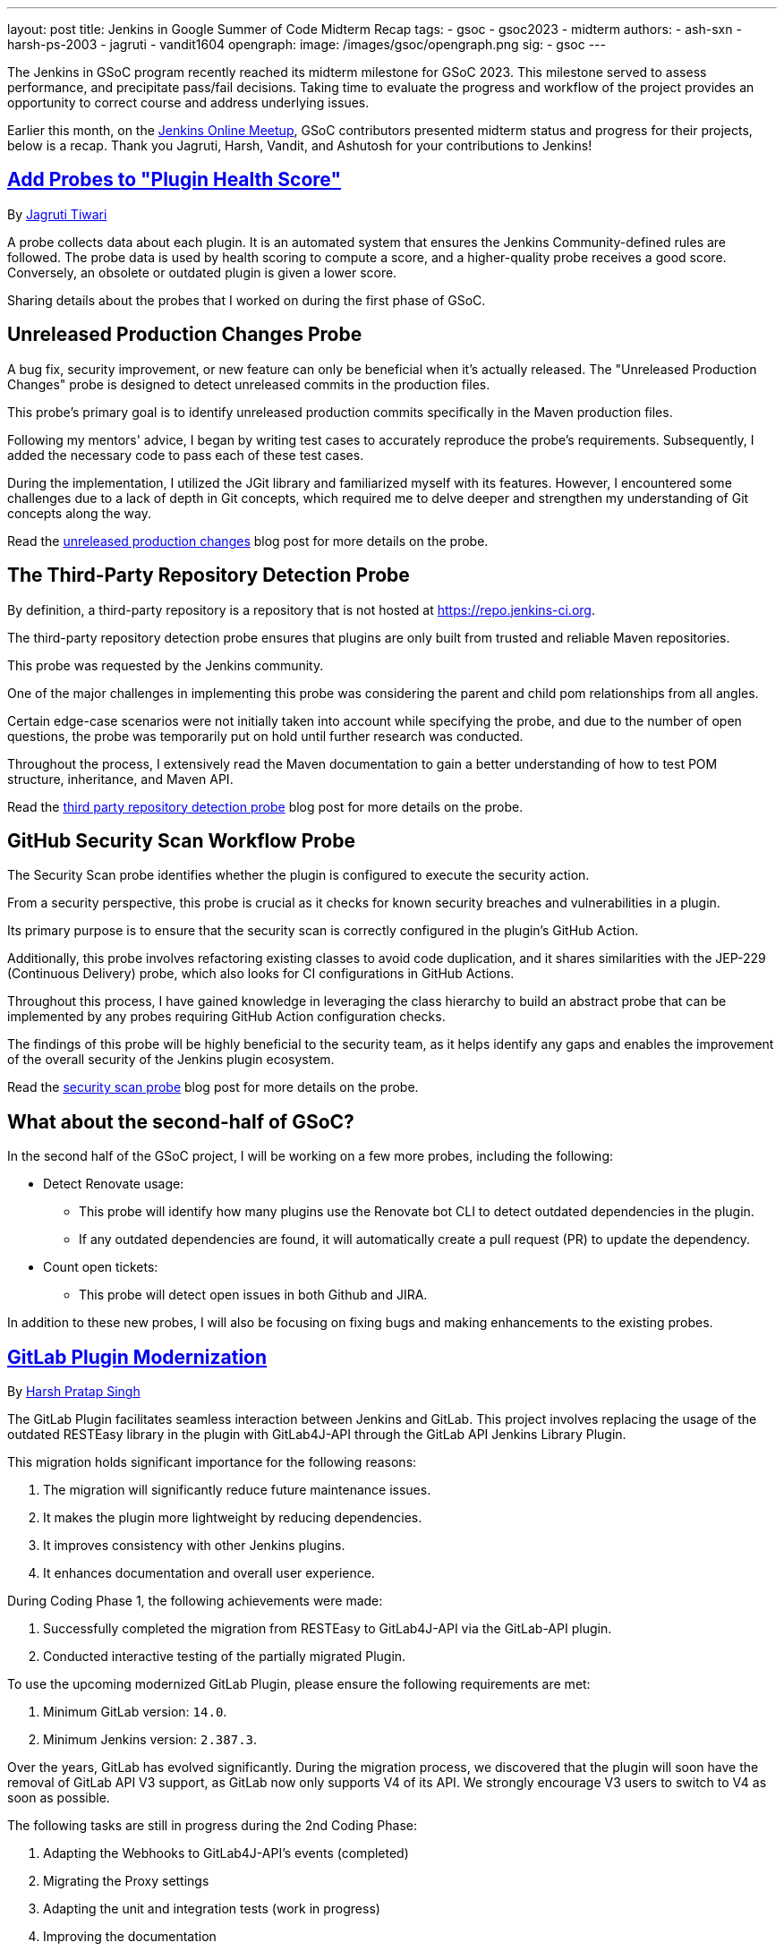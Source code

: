 ---
layout: post
title: Jenkins in Google Summer of Code Midterm Recap
tags:
- gsoc
- gsoc2023
- midterm
authors:
- ash-sxn
- harsh-ps-2003
- jagruti
- vandit1604
opengraph:
  image: /images/gsoc/opengraph.png
sig:
- gsoc
---

The Jenkins in GSoC program recently reached its midterm milestone for GSoC 2023.
This milestone served to assess performance, and precipitate pass/fail decisions.
Taking time to evaluate the progress and workflow of the project provides an opportunity to correct course and address underlying issues.

Earlier this month, on the link:https://www.meetup.com/jenkins-online-meetup/[Jenkins Online Meetup], GSoC contributors presented midterm status and progress for their projects, below is a recap.
Thank you Jagruti, Harsh, Vandit, and Ashutosh for your contributions to Jenkins!

== link:https://www.jenkins.io/projects/gsoc/2023/projects/add-probes-to-plugin-health-score/[Add Probes to "Plugin Health Score"]
By link:https://github.com/Jagrutiti/[Jagruti Tiwari]

A probe collects data about each plugin.
It is an automated system that ensures the Jenkins Community-defined rules are followed.
The probe data is used by health scoring to compute a score, and a higher-quality probe receives a good score.
Conversely, an obsolete or outdated plugin is given a lower score.

Sharing details about the probes that I worked on during the first phase of GSoC.

== Unreleased Production Changes Probe

A bug fix, security improvement, or new feature can only be beneficial when it's actually released.
The "Unreleased Production Changes" probe is designed to detect unreleased commits in the production files.

This probe's primary goal is to identify unreleased production commits specifically in the Maven production files.

Following my mentors' advice, I began by writing test cases to accurately reproduce the probe's requirements. Subsequently, I added the necessary code to pass each of these test cases.

During the implementation, I utilized the JGit library and familiarized myself with its features.
However, I encountered some challenges due to a lack of depth in Git concepts, which required me to delve deeper and strengthen my understanding of Git concepts along the way.

Read the link:blog/2023/07/16/unreleased-production-changes-probe.adoc[unreleased production changes] blog post for more details on the probe.

== The Third-Party Repository Detection Probe

By definition, a third-party repository is a repository that is not hosted at link:https://repo.jenkins-ci.org/[https://repo.jenkins-ci.org].

The third-party repository detection probe ensures that plugins are only built from trusted and reliable Maven repositories.

This probe was requested by the Jenkins community.

One of the major challenges in implementing this probe was considering the parent and child pom relationships from all angles.

Certain edge-case scenarios were not initially taken into account while specifying the probe, and due to the number of open questions, the probe was temporarily put on hold until further research was conducted.

Throughout the process, I extensively read the Maven documentation to gain a better understanding of how to test POM structure, inheritance, and Maven API.

Read the link:blog/2023/07/20/third-party-repository-detection-probe.adoc[third party repository detection probe] blog post for more details on the probe.

== GitHub Security Scan Workflow Probe

The Security Scan probe identifies whether the plugin is configured to execute the security action.

From a security perspective, this probe is crucial as it checks for known security breaches and vulnerabilities in a plugin.

Its primary purpose is to ensure that the security scan is correctly configured in the plugin's GitHub Action.

Additionally, this probe involves refactoring existing classes to avoid code duplication, and it shares similarities with the JEP-229 (Continuous Delivery) probe, which also looks for CI configurations in GitHub Actions.

Throughout this process, I have gained knowledge in leveraging the class hierarchy to build an abstract probe that can be implemented by any probes requiring GitHub Action configuration checks.

The findings of this probe will be highly beneficial to the security team, as it helps identify any gaps and enables the improvement of the overall security of the Jenkins plugin ecosystem.

Read the link:blog/2023/07/16/security-scan-probe-blog.adoc[security scan probe] blog post for more details on the probe.

== What about the second-half of GSoC?

In the second half of the GSoC project, I will be working on a few more probes, including the following:

* Detect Renovate usage:
** This probe will identify how many plugins use the Renovate bot CLI to detect outdated dependencies in the plugin.
** If any outdated dependencies are found, it will automatically create a pull request (PR) to update the dependency.
* Count open tickets:
** This probe will detect open issues in both Github and JIRA.

In addition to these new probes, I will also be focusing on fixing bugs and making enhancements to the existing probes.

== link:https://www.jenkins.io/projects/gsoc/2023/projects/gitlab-plugin-modernization/[GitLab Plugin Modernization]

By link:https://github.com/harsh-ps-2003/[Harsh Pratap Singh]

The GitLab Plugin facilitates seamless interaction between Jenkins and GitLab.
This project involves replacing the usage of the outdated RESTEasy library in the plugin with GitLab4J-API through the GitLab API Jenkins Library Plugin.

This migration holds significant importance for the following reasons:

1. The migration will significantly reduce future maintenance issues.
2. It makes the plugin more lightweight by reducing dependencies.
3. It improves consistency with other Jenkins plugins.
4. It enhances documentation and overall user experience.

During Coding Phase 1, the following achievements were made:

1. Successfully completed the migration from RESTEasy to GitLab4J-API via the GitLab-API plugin.
2. Conducted interactive testing of the partially migrated Plugin.

To use the upcoming modernized GitLab Plugin, please ensure the following requirements are met:

1. Minimum GitLab version: `14.0`.
2. Minimum Jenkins version: `2.387.3`.

Over the years, GitLab has evolved significantly.
During the migration process, we discovered that the plugin will soon have the removal of GitLab API V3 support, as GitLab now only supports V4 of its API.
We strongly encourage V3 users to switch to V4 as soon as possible.

The following tasks are still in progress during the 2nd Coding Phase:

1. Adapting the Webhooks to GitLab4J-API's events (completed)
2. Migrating the Proxy settings
3. Adapting the unit and integration tests (work in progress)
4. Improving the documentation

== link:https://www.jenkins.io/projects/gsoc/2023/projects/alternative-jenkinsio-build-tool/[Building Jenkins.io with Alternative Tools]
By link:https://www.jenkins.io/blog/authors/vandit1604/[Vandit Singh]

Jenkins users frequently refer to link:/[jenkins.io] for documentation, and a new LTS line is released and available to all Jenkins users worldwide every 12 weeks.
However, the documentation for each prior edition is not currently maintained, and that's where my project comes in to provide Versioned Documentation for the users of the Jenkins community.

With my project, users will be able to switch between different versions of the documentation, depending on the version of Jenkins they are running.
To achieve this, we adopt Antora, which comes with versioning out-of-the-box and creates documentation pages using asciidoc.
Additionally, Gatsby will be used to generate some of the YAML file-generated components.
This way, we aim to enhance the accessibility and usability of the documentation for Jenkins users.

Till now, we have migrated all documentation from link:https://www.jenkins.io/[jenkins.io] which leaves us only with the Gatsby part of the implementation.
The completed components include:

1. User Guide
2. Solution Pages
3. Tutorials
4. Developer Guide
5. Security
6. Subprojects
7. Community Section

With the successful migration of the above components, our next focus will be on working with the following components or single pages using Gatsby as the framework:

1. Blogs
2. Roadmap
3. Security Advisories
4. Download
5. Changelog
6. Upgrade Guide
7. About
8. Homepage

As we enter the 2nd Coding Phase of GSoC, completing these sections/pages will mark the end of the project and the full migration from Awestruct to Antora and Gatsby.

== link:https://www.jenkins.io/projects/gsoc/2023/projects/docker-compose-build/[Docker-based Jenkins Quickstart Examples]
By link:https://www.jenkins.io/blog/authors/ash-sxn/[Ashutosh Saxena]

The project's goal is to address the problems and complexities users often face when setting up Jenkins with Docker.
The current process involves multiple intimidating steps with security risks.
So, how are we solving these problems?

The intimidating steps can be simplified by using Docker Compose to hide all the complexities of Docker.
Additionally, we have created scripts to automate the running of the Jenkins container with Docker.
One script is called `jenkins_init.sh`, and another script called `jenkins_teardown.sh` is used to clean everything.

To address the security risk of running jobs on the controller, we are using the controller and agent as separate containers.
For this purpose, we use another script called `keygen.sh` that creates and updates `SSH` keys.

For the tutorial part, it is essential to lower the barrier to entry for Jenkins.
Therefore, the user will only need to add a keyword to the `jenkins_init.sh` script.
For example, for a Maven tutorial, the user can simply run `./jenkins_init.sh maven` to start the tutorial.

Additionally, everything now works with `Gitpod` with just a click.

Things to do during the 2nd Coding Phase:

* Add more tutorials and integrate them with ./jenkins_init.sh.
* Provide support for Windows without WSL.
* Regularly test all the tutorial files and scripts.
* Develop concise and easy-to-understand documentation for new and updated tutorials.

== End Note
A full recording from the meetup can be found link:https://youtu.be/W4eSVCTmqb8[HERE] and slides are link:https://docs.google.com/presentation/d/1kfGd0IB2PWp_yzSDFk5ClY00qZGreGjirtqL7-SZ1js/edit?usp=sharing[HERE].
